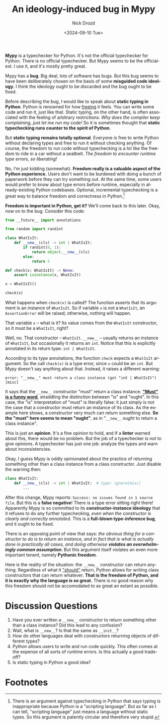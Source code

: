 #+options: ':nil *:t -:t ::t <:t H:3 \n:nil ^:t arch:headline
#+options: author:t broken-links:nil c:nil creator:nil
#+options: d:(not "LOGBOOK") date:t e:t email:nil f:t inline:t num:t
#+options: p:nil pri:nil prop:nil stat:t tags:t tasks:t tex:t
#+options: timestamp:t title:t toc:nil todo:t |:t
#+title: An ideology-induced bug in Mypy
#+date: <2024-09-10 Tue>
#+author: Nick Drozd
#+email: nicholasdrozd@gmail.com
#+language: en
#+select_tags: export
#+exclude_tags: noexport
#+creator: Emacs 30.0.50 (Org mode 9.6.6)
#+cite_export:
#+jekyll_layout: post
#+jekyll_categories:
#+jekyll_tags:

*Mypy* is a typechecker for Python. It's not the official typechecker for Python. There is no official typechecker. But Mypy seems to be the official-est. I use it, and it's mostly pretty great.

Mypy has a *bug*. Big deal, lots of software has bugs. But this bug seems to have been deliberately chosen on the basis of some *misguided code ideology*. I think the ideology ought to be discarded and the bug ought to be fixed.

Before describing the bug, I would like to speak about *static typing in Python*. Python is renowned for how [[https://xkcd.com/353/][freeing]] it feels. You can write some code and run it, just like that. Static typing, on the other hand, is often associated with the feeling of arbitrary restrictions. /Why does the compiler keep complaining, just let me run my code!/ So it is sometimes thought that *static typechecking runs counter to the spirit of Python*.

But *static typing remains totally optional*. Everyone is free to write Python without declaring types and free to run it without checking anything. Of course, the freedom to run code without typechecking is a lot like the freedom to ride in a car without a seatbelt. /The freedom to encounter runtime type errors, so liberating!/

No, I'm just kidding (somewhat). *Freedom really is a valuable aspect of the Python experience.* Users don't want to be burdened with doing a bunch of paperwork before they can try something out. At the same time, some users would prefer to know about type errors before runtime, especially in already-existing Python codebases. Optional, incremental typechecking is a great way to balance freedom and correctness in Python.[fn:1]

*Freedom is important in Python, get it?* We'll come back to this later. Okay, now on to the bug. Consider this code:

#+begin_src python
from __future__ import annotations

from random import randint

class WhatIsIt:
    def __new__(cls) -> int | WhatIsIt:
        if randint(0, 1):
            return object.__new__(cls)
        else:
            return 5

def check(x: WhatIsIt) -> None:
    assert isinstance(x, WhatIsIt)

x = WhatIsIt()

check(x)
#+end_src

What happens when =check(x)= is called? The function asserts that its argument is an instance of =WhatIsIt=. So if variable =x= is /not/ a =WhatIsIt=, an =AssertionError= will be raised; otherwise, nothing will happen.

That variable =x= -- what is it? Its value comes from the =WhatIsIt= constructor, so it must be a =WhatIsIt=, right?

Well, no. That constructor -- =WhatIsIt.__new__= -- usually returns an instance of =WhatIsIt=, but occasionally it returns an =int=. Notice that this is explicitly annotated in its return type: =int | WhatIsIt=.

According to its type annotations, the function =check= expects a =WhatIsIt= argument. So the call =check(x)= is a type error, since =x= could be an =int=. But Mypy doesn't say anything about that. Instead, it raises a different warning:

#+begin_src
error: "__new__" must return a class instance (got "int | WhatIsIt")  [misc]
#+end_src

It says that the =__new__= constructor "must" return a class instance. *[[https://nickdrozd.github.io/2020/04/23/idris-interfaces.html]["Must" is a funny word]]*, straddling the distinction between "is" and "ought". In this case, the "is" interpretation of "must" is literally false: it just simply is not the case that a constructor must return an instance of its class. As the example here shows, a constructor very much can return something else. *So the "must" here seems to mean "ought"*, as in "=__new__= /ought/ to return a class instance".

This is just an *opinion*. It's a fine opinion to hold, and if a *linter* warned about this, there would be no problem. But the job of a typechecker is not to give opinions. A typechecker has just one job: analyze the types and warn about inconsistencies.

Okay, I guess Mypy is oddly opinionated about the practice of returning something other than a class instance from a class constructor. Just disable the warning then:

#+begin_src python
class WhatIsIt:
    def __new__(cls) -> int | WhatIsIt:  # type: ignore[misc]
        ...
#+end_src

After this change, Mypy reports: =Success: no issues found in 1 source file=. But this is a *false negative*! There is a type error sitting right there! Apparently Mypy is so committed to its *constructor-instance ideology* that it refuses to do any further typechecking, /even when the constructor is clearly and correctly annotated/. This is a *full-blown type-inference bug*, and it ought to be fixed.

There is an opposing point of view that says: /the obvious thing for a constructor to do is to return an instance, and in fact that is what is actually done in practically all cases, and doing otherwise *violates an overwhelmingly common assumption*/. But this argument itself violates an even more important tenent, namely *Pythonic freedom*.

Here is the reality of the situation: the =__new__= constructor can return anything. Regardless of what it [[https://docs.python.org/3/reference/datamodel.html#object.__new__]["should"]] return, Python allows for writing class constructors that can return whatever. *That is the freedom of Python, and it is exactly why the language is so great.* There is no good reason why this freedom should not be accomodated to as great an extant as possible.

* Discussion Questions

1. Have you ever written a =__new__= constructor to return something other than a class instance? Did this lead to any confusion?
2. Wait, what is =__new__=? Is that the same as =__init__=?
3. How do other languages deal with constructors returning objects of different types?
4. Python allows users to write and run code quickly. This often comes at the expense of all sorts of runtime errors. Is this actually a good trade-off?
5. Is static typing in Python a good idea?

* Footnotes

[fn:1] There is an argument against typechecking in Python that says typing is inappropriate because Python is a "scripting language". But as far as I can tell, "scripting language" just means a language without static types. So this argument is patently circular and therefore very stupid.
